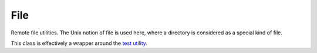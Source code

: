 File
====

.. todo:: Explain the *ssh* parameter

.. module:: Hutte

.. class:: File

   Remote file utilities. The Unix notion of file is used here, where
   a directory is considered as a special kind of file.

   This class is effectively a wrapper around the `test utility
   <http://pubs.opengroup.org/onlinepubs/9699919799/utilities/test.html>`_.

   .. classmethod:: exists?(ssh, path)

      Return true if *path* exists.

   .. classmethod:: is_dir?(ssh, path)

      Return true if *path* is a directory.

   .. classmethod:: has_content?(ssh, path)

      Return true if *path* has a size greater than zero.

   .. classmethod:: is_link?(ssh, path)

      Return true if *path* is symbolic link.

   .. classmethod:: is_readable?(ssh, path)

      Return true if read permission is granted for *path*.

   .. classmethod:: is_writable?(ssh, path)

      Return true if write permission is granted for *path*.

   .. classmethod:: is_executable?(ssh, path)

      Return true if execute (or search) permission is granted for *path*.

   .. classmethod:: is_socket?(ssh, path)

      Return true if *path* is a socket.

   .. classmethod:: test(ssh, test_flag, path)

      Call the `test utility
      <http://pubs.opengroup.org/onlinepubs/9699919799/utilities/test.html>`_
      on the remote server, passing *test_flag* (e.g. '-s') and *path*
      as arguments.

      Return the result of the evaluation. This may be somewhat
      confusing, as the test utility returns 0 if the expression
      evaluated to true.  As an example, ``test(ssh, '-e',
      '/some/path')`` would return true if */some/path* exists.

      The other methods all call this one with the appropriate *flag*
      value. This method is intended as a way to use the less common
      flags.
